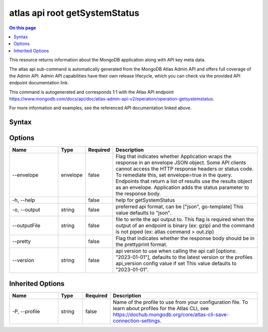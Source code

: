 .. _atlas-api-root-getSystemStatus:

==============================
atlas api root getSystemStatus
==============================

.. default-domain:: mongodb

.. contents:: On this page
   :local:
   :backlinks: none
   :depth: 1
   :class: singlecol

This resource returns information about the MongoDB application along with API key meta data.

The atlas api sub-command is automatically generated from the MongoDB Atlas Admin API and offers full coverage of the Admin API.
Admin API capabilities have their own release lifecycle, which you can check via the provided API endpoint documentation link.

This command is autogenerated and corresponds 1:1 with the Atlas API endpoint https://www.mongodb.com/docs/api/doc/atlas-admin-api-v2/operation/operation-getsystemstatus.

For more information and examples, see the referenced API documentation linked above.

Syntax
------

.. code-block::
   :caption: Command Syntax

   atlas api root getSystemStatus [options]

.. Code end marker, please don't delete this comment

Options
-------

.. list-table::
   :header-rows: 1
   :widths: 20 10 10 60

   * - Name
     - Type
     - Required
     - Description
   * - --envelope
     - envelope
     - false
     - Flag that indicates whether Application wraps the response in an envelope JSON object. Some API clients cannot access the HTTP response headers or status code. To remediate this, set envelope=true in the query. Endpoints that return a list of results use the results object as an envelope. Application adds the status parameter to the response body.
   * - -h, --help
     -
     - false
     - help for getSystemStatus
   * - -o, --output
     - string
     - false
     - preferred api format, can be ["json", go-template] This value defaults to "json".
   * - --outputFile
     - string
     - false
     - file to write the api output to. This flag is required when the output of an endpoint is binary (ex: gzip) and the command is not piped (ex: atlas command > out.zip)
   * - --pretty
     -
     - false
     - Flag that indicates whether the response body should be in the prettyprint format.
   * - --version
     - string
     - false
     - api version to use when calling the api call [options: "2023-01-01"], defaults to the latest version or the profiles api_version config value if set This value defaults to "2023-01-01".

Inherited Options
-----------------

.. list-table::
   :header-rows: 1
   :widths: 20 10 10 60

   * - Name
     - Type
     - Required
     - Description
   * - -P, --profile
     - string
     - false
     - Name of the profile to use from your configuration file. To learn about profiles for the Atlas CLI, see https://dochub.mongodb.org/core/atlas-cli-save-connection-settings.
